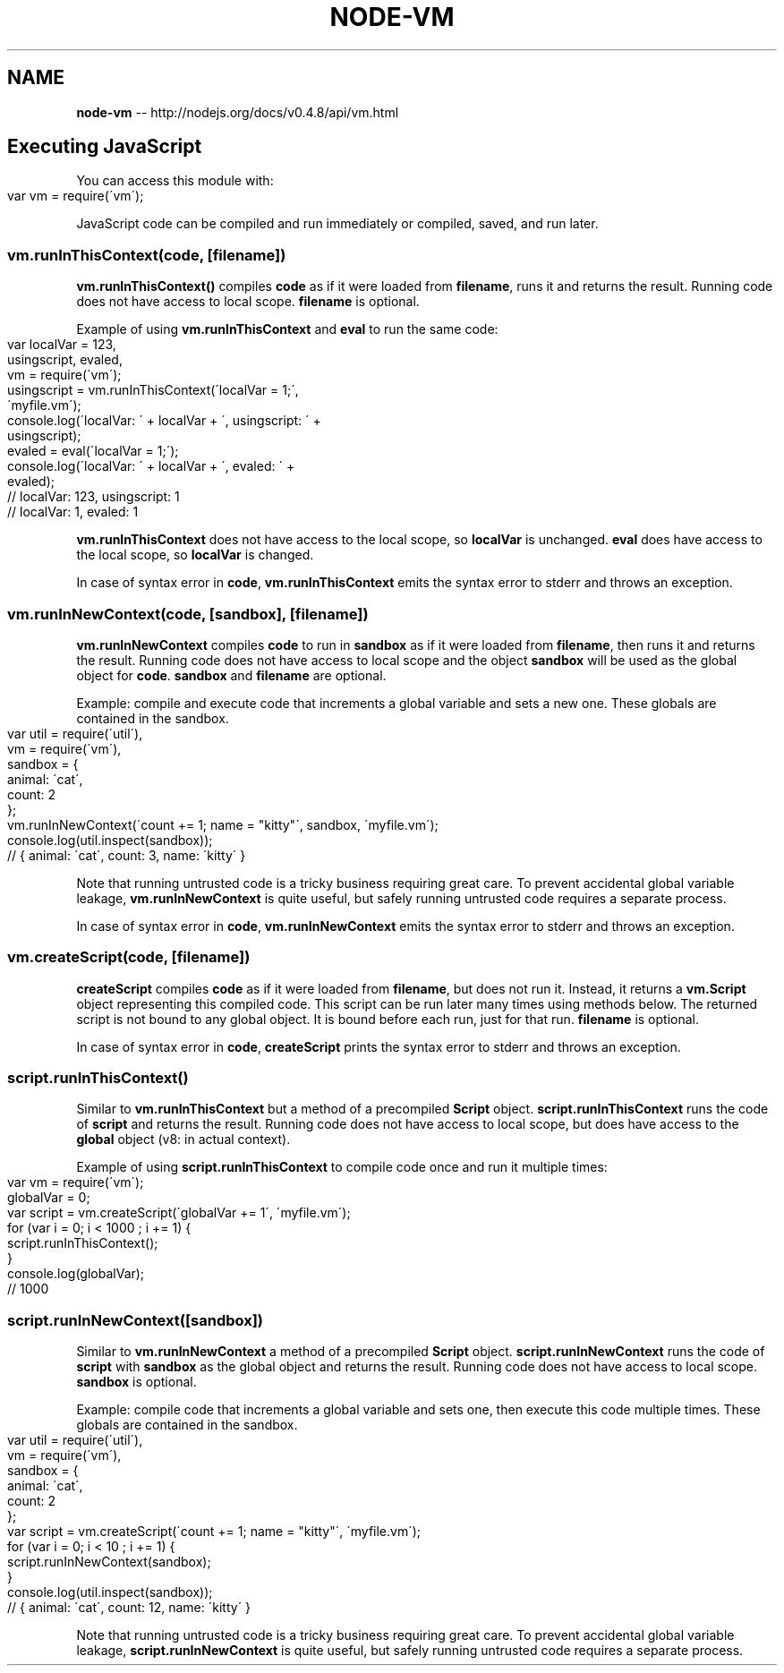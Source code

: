 .\" Generated with Ronnjs/v0.1
.\" http://github.com/kapouer/ronnjs/
.
.TH "NODE\-VM" "3" "October 2011" "" ""
.
.SH "NAME"
\fBnode-vm\fR \-\- http://nodejs\.org/docs/v0\.4\.8/api/vm\.html
.
.SH "Executing JavaScript"
You can access this module with:
.
.IP "" 4
.
.nf
var vm = require(\'vm\');
.
.fi
.
.IP "" 0
.
.P
JavaScript code can be compiled and run immediately or compiled, saved, and run later\.
.
.SS "vm\.runInThisContext(code, [filename])"
\fBvm\.runInThisContext()\fR compiles \fBcode\fR as if it were loaded from \fBfilename\fR,
runs it and returns the result\. Running code does not have access to local scope\. \fBfilename\fR is optional\.
.
.P
Example of using \fBvm\.runInThisContext\fR and \fBeval\fR to run the same code:
.
.IP "" 4
.
.nf
var localVar = 123,
    usingscript, evaled,
    vm = require(\'vm\');
usingscript = vm\.runInThisContext(\'localVar = 1;\',
  \'myfile\.vm\');
console\.log(\'localVar: \' + localVar + \', usingscript: \' +
  usingscript);
evaled = eval(\'localVar = 1;\');
console\.log(\'localVar: \' + localVar + \', evaled: \' +
  evaled);
// localVar: 123, usingscript: 1
// localVar: 1, evaled: 1
.
.fi
.
.IP "" 0
.
.P
\fBvm\.runInThisContext\fR does not have access to the local scope, so \fBlocalVar\fR is unchanged\. \fBeval\fR does have access to the local scope, so \fBlocalVar\fR is changed\.
.
.P
In case of syntax error in \fBcode\fR, \fBvm\.runInThisContext\fR emits the syntax error to stderr
and throws an exception\.
.
.SS "vm\.runInNewContext(code, [sandbox], [filename])"
\fBvm\.runInNewContext\fR compiles \fBcode\fR to run in \fBsandbox\fR as if it were loaded from \fBfilename\fR,
then runs it and returns the result\. Running code does not have access to local scope and
the object \fBsandbox\fR will be used as the global object for \fBcode\fR\|\. \fBsandbox\fR and \fBfilename\fR are optional\.
.
.P
Example: compile and execute code that increments a global variable and sets a new one\.
These globals are contained in the sandbox\.
.
.IP "" 4
.
.nf
var util = require(\'util\'),
    vm = require(\'vm\'),
    sandbox = {
      animal: \'cat\',
      count: 2
    };
vm\.runInNewContext(\'count += 1; name = "kitty"\', sandbox, \'myfile\.vm\');
console\.log(util\.inspect(sandbox));
// { animal: \'cat\', count: 3, name: \'kitty\' }
.
.fi
.
.IP "" 0
.
.P
Note that running untrusted code is a tricky business requiring great care\.  To prevent accidental
global variable leakage, \fBvm\.runInNewContext\fR is quite useful, but safely running untrusted code
requires a separate process\.
.
.P
In case of syntax error in \fBcode\fR, \fBvm\.runInNewContext\fR emits the syntax error to stderr
and throws an exception\.
.
.SS "vm\.createScript(code, [filename])"
\fBcreateScript\fR compiles \fBcode\fR as if it were loaded from \fBfilename\fR,
but does not run it\. Instead, it returns a \fBvm\.Script\fR object representing this compiled code\.
This script can be run later many times using methods below\.
The returned script is not bound to any global object\.
It is bound before each run, just for that run\. \fBfilename\fR is optional\.
.
.P
In case of syntax error in \fBcode\fR, \fBcreateScript\fR prints the syntax error to stderr
and throws an exception\.
.
.SS "script\.runInThisContext()"
Similar to \fBvm\.runInThisContext\fR but a method of a precompiled \fBScript\fR object\. \fBscript\.runInThisContext\fR runs the code of \fBscript\fR and returns the result\.
Running code does not have access to local scope, but does have access to the \fBglobal\fR object
(v8: in actual context)\.
.
.P
Example of using \fBscript\.runInThisContext\fR to compile code once and run it multiple times:
.
.IP "" 4
.
.nf
var vm = require(\'vm\');
globalVar = 0;
var script = vm\.createScript(\'globalVar += 1\', \'myfile\.vm\');
for (var i = 0; i < 1000 ; i += 1) {
  script\.runInThisContext();
}
console\.log(globalVar);
// 1000
.
.fi
.
.IP "" 0
.
.SS "script\.runInNewContext([sandbox])"
Similar to \fBvm\.runInNewContext\fR a method of a precompiled \fBScript\fR object\. \fBscript\.runInNewContext\fR runs the code of \fBscript\fR with \fBsandbox\fR as the global object and returns the result\.
Running code does not have access to local scope\. \fBsandbox\fR is optional\.
.
.P
Example: compile code that increments a global variable and sets one, then execute this code multiple times\.
These globals are contained in the sandbox\.
.
.IP "" 4
.
.nf
var util = require(\'util\'),
    vm = require(\'vm\'),
    sandbox = {
      animal: \'cat\',
      count: 2
    };
var script = vm\.createScript(\'count += 1; name = "kitty"\', \'myfile\.vm\');
for (var i = 0; i < 10 ; i += 1) {
  script\.runInNewContext(sandbox);
}
console\.log(util\.inspect(sandbox));
// { animal: \'cat\', count: 12, name: \'kitty\' }
.
.fi
.
.IP "" 0
.
.P
Note that running untrusted code is a tricky business requiring great care\.  To prevent accidental
global variable leakage, \fBscript\.runInNewContext\fR is quite useful, but safely running untrusted code
requires a separate process\.